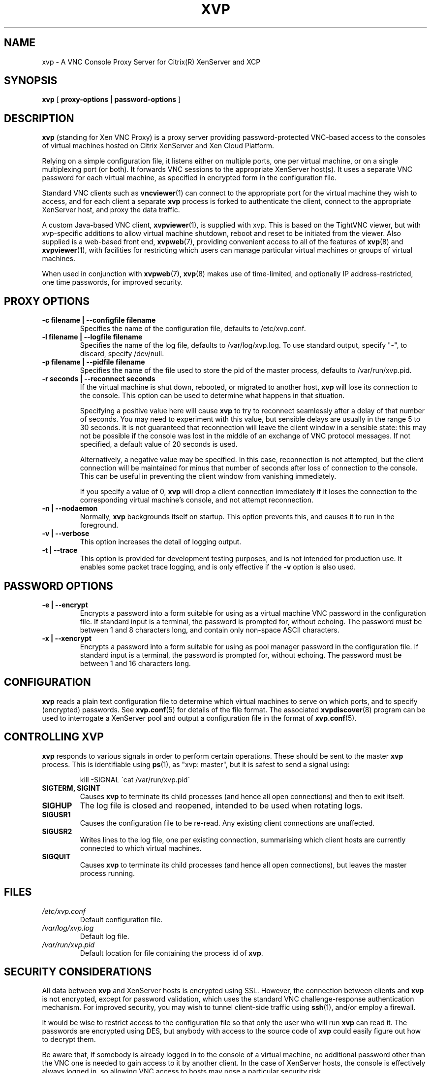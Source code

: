 .TH  "XVP" "8" "27 December 2010" "Colin Dean" "Colin Dean"
.SH NAME
xvp \- A VNC Console Proxy Server for Citrix(R) XenServer and XCP

.SH SYNOPSIS
.PP
\fBxvp\fR [ \fBproxy-options\fR | \fBpassword-options\fR ]

.SH DESCRIPTION
.B xvp
(standing for Xen VNC Proxy) is a proxy server providing
password-protected VNC-based access to the consoles of virtual machines
hosted on Citrix XenServer and Xen Cloud Platform.
.PP
Relying on a simple configuration file, it listens either on multiple
ports, one per virtual machine, or on a single multiplexing port (or
both).  It forwards VNC sessions to the appropriate XenServer host(s).
It uses a separate VNC password for each virtual machine, as specified
in encrypted form in the configuration file.
.PP
Standard VNC clients such as \fBvncviewer\fR(1) can connect to the
appropriate port for the virtual machine they wish to access, and for
each client a separate \fBxvp\fR process is forked to authenticate the
client, connect to the appropriate XenServer host, and proxy the data
traffic.
.PP
A custom Java-based VNC client, \fBxvpviewer\fR(1), is supplied with
xvp.  This is based on the TightVNC viewer, but with xvp-specific
additions to allow virtual machine shutdown, reboot and reset to be
initiated from the viewer.  Also supplied is a web-based front end,
\fBxvpweb\fR(7), providing convenient access to all of the features of
\fBxvp\fR(8) and \fBxvpviewer\fR(1), with facilities for restricting
which users can manage particular virtual machines or groups of
virtual machines.
.PP
When used in conjunction with \fBxvpweb\fR(7), \fBxvp\fR(8) makes use
of time-limited, and optionally IP address-restricted, one time
passwords, for improved security.

.SH PROXY OPTIONS
.TP
.B -c filename | --configfile filename
Specifies the name of the configuration file, defaults to /etc/xvp.conf.
.TP
.B -l filename | --logfile filename
Specifies the name of the log file, defaults to /var/log/xvp.log.  To
use standard output, specify "-", to discard, specify /dev/null.
.TP
.B -p filename | --pidfile filename
Specifies the name of the file used to store the pid of the master
process, defaults to /var/run/xvp.pid.
.TP
.B -r seconds | --reconnect seconds
If the virtual machine is shut down, rebooted, or migrated to another
host, \fBxvp\fR will lose its connection to the console.  This option
can be used to determine what happens in that situation.

Specifying a positive value here will cause \fBxvp\fR to try to
reconnect seamlessly after a delay of that number of seconds.  You may
need to experiment with this value, but sensible delays are usually in
the range 5 to 30 seconds.  It is not guaranteed that reconnection will
leave the client window in a sensible state: this may not be possible if
the console was lost in the middle of an exchange of VNC protocol
messages.  If not specified, a default value of 20 seconds is used.

Alternatively, a negative value may be specified.  In this case,
reconnection is not attempted, but the client connection will be
maintained for minus that number of seconds after loss of connection to
the console.  This can be useful in preventing the client window from
vanishing immediately.

If you specify a value of 0, \fBxvp\fR will drop a client connection
immediately if it loses the connection to the corresponding virtual
machine's console, and not attempt reconnection.
.TP
.B -n | --nodaemon
Normally, \fBxvp\fR backgrounds itself on startup.  This option prevents
this, and causes it to run in the foreground.
.TP
.B -v | --verbose
This option increases the detail of logging output.
.TP
.B -t | --trace
This option is provided for development testing purposes, and is not
intended for production use.  It enables some packet trace logging, and
is only effective if the \fB-v\fR option is also used.

.SH PASSWORD OPTIONS
.TP
.B -e | --encrypt
Encrypts a password into a form suitable for using as a virtual machine
VNC password in the configuration file.  If standard input is a
terminal, the password is prompted for, without echoing.  The password
must be between 1 and 8 characters long, and contain only non-space
ASCII characters.
.TP
.B -x | --xencrypt
Encrypts a password into a form suitable for using as pool manager
password in the configuration file.  If standard input is a
terminal, the password is prompted for, without echoing.  The password
must be between 1 and 16 characters long.

.SH CONFIGURATION
.B xvp
reads a plain text configuration file to determine which virtual
machines to serve on which ports, and to specify (encrypted) passwords.
See \fBxvp.conf\fR(5) for details of the file format.  The associated
\fBxvpdiscover\fR(8) program can be used to interrogate a XenServer pool
and output a configuration file in the format of \fBxvp.conf\fR(5).

.SH CONTROLLING XVP
.B xvp
responds to various signals in order to perform certain operations.
These should be sent to the master \fBxvp\fR process.  This is
identifiable using \fBps\fR(1), as "xvp: master", but it is safest
to send a signal using:
.IP
.nf
kill -SIGNAL \`cat /var/run/xvp.pid\`
.fi
.TP
.B SIGTERM, SIGINT
Causes \fBxvp\fR to terminate its child processes (and hence all open
connections) and then to exit itself.
.TP
.B SIGHUP
The log file is closed and reopened, intended to be used when rotating
logs.
.TP
.B SIGUSR1
Causes the configuration file to be re-read. Any existing client
connections are unaffected.
.TP
.B SIGUSR2
Writes lines to the log file, one per existing connection, summarising
which client hosts are currently connected to which virtual machines.
.TP
.B SIGQUIT
Causes \fBxvp\fR to terminate its child processes (and hence all open
connections), but leaves the master process running.
.SH FILES
.PD 0
.TP
.I /etc/xvp.conf
Default configuration file.
.TP
.I /var/log/xvp.log
Default log file.
.TP
.I /var/run/xvp.pid
Default location for file containing the process id of \fBxvp\fR.
.PD

.SH SECURITY CONSIDERATIONS
All data between \fBxvp\fR and XenServer hosts is encrypted using
SSL. However, the connection between clients and \fBxvp\fR is not
encrypted, except for password validation, which uses the standard VNC
challenge-response authentication mechanism.  For improved security, you
may wish to tunnel client-side traffic using \fBssh\fR(1), and/or employ
a firewall.

It would be wise to restrict access to the configuration file so that
only the user who will run \fBxvp\fR can read it.  The passwords are
encrypted using DES, but anybody with access to the source code of
\fBxvp\fR could easily figure out how to decrypt them.

Be aware that, if somebody is already logged in to the console of a
virtual machine, no additional password other than the VNC one is needed
to gain access to it by another client.  In the case of XenServer hosts,
the console is effectively always logged in, so allowing VNC access to
hosts may pose a particular security risk.

.SH "SEE ALSO"
\fBxvp.conf\fR(5),
\fBxvpdiscover\fR(8),
\fBxvptag\fR(8),
\fBxvpviewer\fR(1),
\fBxvpweb\fR(7),
\fBvncviewer\fR(1),
\fBssh\fR(1)

.SH LIMITATIONS
Within each pool in the configuration file, virtual machine names must
be distinct. Shared or unshared VNC options specified by the client are
ignored: all sessions may be shared (this is how XenServer implements
them).

.SH AUTHOR
Colin Dean <colin@xvpsource.org>

.SH COPYRIGHT
Copyright \(co 2009-2010 Colin Dean

This program is free software; you can redistribute it and/or modify it
under the terms of the GNU General Public License as published by the
Free Software Foundation; either version 2 of the License, or (at your
option) any later version.

This program is distributed in the hope that it will be useful, but
WITHOUT ANY WARRANTY; without even the implied warranty of
MERCHANTABILITY or FITNESS FOR A PARTICULAR PURPOSE.  See the GNU
General Public License for more details.

Citrix is a registered trademark of Citrix Systems, Inc.

The VNC protocol was originally developed by the RealVNC team while at
Olivetti Research Ltd / AT&T Laboratories Cambridge.

A small part of the source code for \fBxvp\fR(8), \fBxvpdiscover\fR(8)
and \fBxvptag\fR(8) was based on code supplied in the XenServer C SDK
5.0.0, to which the following copyright statement applies:

Copyright \(co 2006-2008 Citrix Systems, Inc.

Permission to use, copy, modify, and distribute this software for any
purpose with or without fee is hereby granted, provided that the above
copyright notice and this permission notice appear in all copies.

THE SOFTWARE IS PROVIDED "AS IS" AND THE AUTHOR DISCLAIMS ALL WARRANTIES
WITH REGARD TO THIS SOFTWARE INCLUDING ALL IMPLIED WARRANTIES OF
MERCHANTABILITY AND FITNESS. IN NO EVENT SHALL THE AUTHOR BE LIABLE FOR
ANY SPECIAL, DIRECT, INDIRECT, OR CONSEQUENTIAL DAMAGES OR ANY DAMAGES
WHATSOEVER RESULTING FROM LOSS OF USE, DATA OR PROFITS, WHETHER IN AN
ACTION OF CONTRACT, NEGLIGENCE OR OTHER TORTIOUS ACTION, ARISING OUT OF
OR IN CONNECTION WITH THE USE OR PERFORMANCE OF THIS SOFTWARE.
